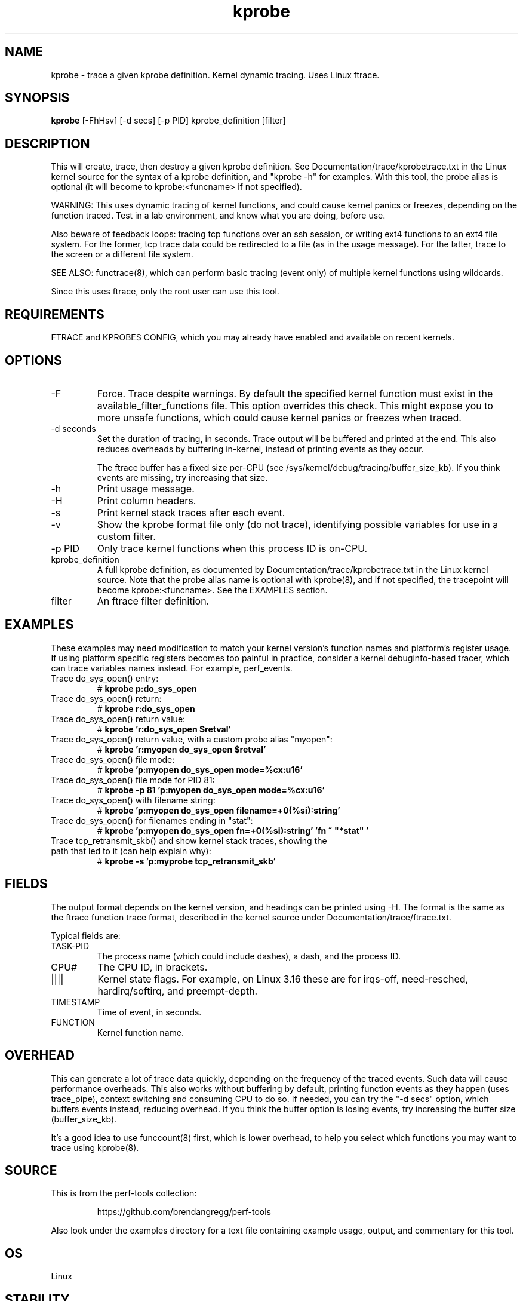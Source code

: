 .TH kprobe 8  "2014-07-20" "USER COMMANDS"
.SH NAME
kprobe \- trace a given kprobe definition. Kernel dynamic tracing. Uses Linux ftrace.
.SH SYNOPSIS
.B kprobe
[\-FhHsv] [\-d secs] [\-p PID] kprobe_definition [filter]
.SH DESCRIPTION
This will create, trace, then destroy a given kprobe definition. See
Documentation/trace/kprobetrace.txt in the Linux kernel source for the
syntax of a kprobe definition, and "kprobe -h" for examples. With this tool,
the probe alias is optional (it will become to kprobe:<funcname> if not
specified).

WARNING: This uses dynamic tracing of kernel functions, and could cause
kernel panics or freezes, depending on the function traced. Test in a lab
environment, and know what you are doing, before use.

Also beware of feedback loops: tracing tcp functions over an ssh session,
or writing ext4 functions to an ext4 file system. For the former, tcp
trace data could be redirected to a file (as in the usage message). For
the latter, trace to the screen or a different file system.

SEE ALSO: functrace(8), which can perform basic tracing (event only) of
multiple kernel functions using wildcards.

Since this uses ftrace, only the root user can use this tool.
.SH REQUIREMENTS
FTRACE and KPROBES CONFIG, which you may already have enabled and available on
recent kernels.
.SH OPTIONS
.TP
\-F
Force. Trace despite warnings. By default the specified kernel function must
exist in the available_filter_functions file. This option overrides this check.
This might expose you to more unsafe functions, which could cause kernel
panics or freezes when traced.
.TP
\-d seconds
Set the duration of tracing, in seconds. Trace output will be buffered and
printed at the end. This also reduces overheads by buffering in-kernel,
instead of printing events as they occur.

The ftrace buffer has a fixed size per-CPU (see
/sys/kernel/debug/tracing/buffer_size_kb). If you think events are missing,
try increasing that size.
.TP
\-h
Print usage message.
.TP
\-H
Print column headers.
.TP
\-s
Print kernel stack traces after each event.
.TP
\-v
Show the kprobe format file only (do not trace), identifying possible variables
for use in a custom filter.
.TP
\-p PID
Only trace kernel functions when this process ID is on-CPU.
.TP
kprobe_definition
A full kprobe definition, as documented by Documentation/trace/kprobetrace.txt
in the Linux kernel source. Note that the probe alias name is optional with
kprobe(8), and if not specified, the tracepoint will become kprobe:<funcname>.
See the EXAMPLES section.
.TP
filter
An ftrace filter definition.
.SH EXAMPLES
These examples may need modification to match your kernel version's function
names and platform's register usage. If using platform specific registers
becomes too painful in practice, consider a kernel debuginfo-based tracer,
which can trace variables names instead. For example, perf_events.
.TP
Trace do_sys_open() entry:
#
.B kprobe p:do_sys_open
.TP
Trace do_sys_open() return:
#
.B kprobe r:do_sys_open
.TP
Trace do_sys_open() return value:
#
.B kprobe 'r:do_sys_open $retval'
.TP
Trace do_sys_open() return value, with a custom probe alias "myopen":
#
.B kprobe 'r:myopen do_sys_open $retval'
.TP
Trace do_sys_open() file mode:
#
.B kprobe 'p:myopen do_sys_open mode=%cx:u16'
.TP
Trace do_sys_open() file mode for PID 81:
#
.B kprobe -p 81 'p:myopen do_sys_open mode=%cx:u16'
.TP
Trace do_sys_open() with filename string:
#
.B kprobe 'p:myopen do_sys_open filename=+0(%si):string'
.TP
Trace do_sys_open() for filenames ending in "stat":
#
.B kprobe 'p:myopen do_sys_open fn=+0(%si):string' 'fn ~ """*stat"""'
.TP
Trace tcp_retransmit_skb() and show kernel stack traces, showing the path that led to it (can help explain why):
#
.B kprobe \-s 'p:myprobe tcp_retransmit_skb'
.SH FIELDS
The output format depends on the kernel version, and headings can be printed
using \-H. The format is the same as the ftrace function trace format, described
in the kernel source under Documentation/trace/ftrace.txt.

Typical fields are:
.TP
TASK-PID
The process name (which could include dashes), a dash, and the process ID.
.TP
CPU#
The CPU ID, in brackets.
.TP
||||
Kernel state flags. For example, on Linux 3.16 these are for irqs-off,
need-resched, hardirq/softirq, and preempt-depth.
.TP
TIMESTAMP
Time of event, in seconds.
.TP
FUNCTION
Kernel function name.
.SH OVERHEAD
This can generate a lot of trace data quickly, depending on the
frequency of the traced events. Such data will cause performance overheads.
This also works without buffering by default, printing function events
as they happen (uses trace_pipe), context switching and consuming CPU to do
so. If needed, you can try the "\-d secs" option, which buffers events
instead, reducing overhead. If you think the buffer option is losing events,
try increasing the buffer size (buffer_size_kb).

It's a good idea to use funccount(8) first, which is lower overhead, to
help you select which functions you may want to trace using kprobe(8).
.SH SOURCE
This is from the perf-tools collection:
.IP
https://github.com/brendangregg/perf-tools
.PP
Also look under the examples directory for a text file containing example
usage, output, and commentary for this tool.
.SH OS
Linux
.SH STABILITY
Unstable - in development.
.SH AUTHOR
Brendan Gregg
.SH SEE ALSO
functrace(8), funccount(8)
